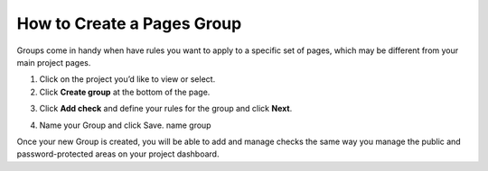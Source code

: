 How to Create a Pages Group
===========================

Groups come in handy when have rules you want to apply to a specific set of pages, which may be different from your main project pages.

1. Click on the project you’d like to view or select.

2. Click **Create group** at the bottom of the page.

.. image:: /projects/create-group.png
   :alt: Create Group
   :align: center

3. Click **Add check** and define your rules for the group and click **Next**.

.. image:: /projects/create-group-add-check.png
   :alt: Add check
   :align: center

4. Name your Group and click  Save. name group

.. image:: /projects/create-group-name.png
   :alt: Add group name
   :align: center

Once your new Group is created, you will be able to add and manage checks the
same way you manage the public and password-protected areas on your project
dashboard.
